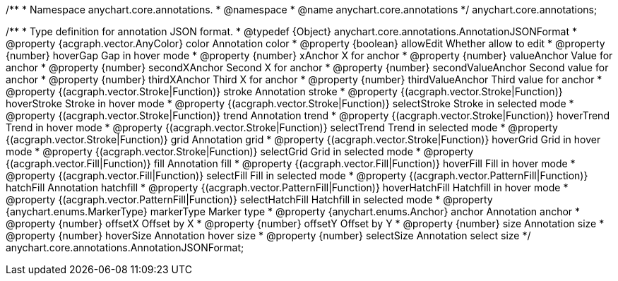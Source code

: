 /**
 * Namespace anychart.core.annotations.
 * @namespace
 * @name anychart.core.annotations
 */
anychart.core.annotations;

/**
 * Type definition for annotation JSON format.
 * @typedef {Object} anychart.core.annotations.AnnotationJSONFormat
 * @property {acgraph.vector.AnyColor} color Annotation color
 * @property {boolean} allowEdit Whether allow to edit
 * @property {number} hoverGap Gap in hover mode
 * @property {number} xAnchor X for anchor
 * @property {number} valueAnchor Value for anchor
 * @property {number} secondXAnchor Second X for anchor
 * @property {number} secondValueAnchor Second value for anchor
 * @property {number} thirdXAnchor Third X for anchor
 * @property {number} thirdValueAnchor Third value for anchor
 * @property {(acgraph.vector.Stroke|Function)} stroke Annotation stroke
 * @property {(acgraph.vector.Stroke|Function)} hoverStroke Stroke in hover mode
 * @property {(acgraph.vector.Stroke|Function)} selectStroke Stroke in selected mode
 * @property {(acgraph.vector.Stroke|Function)} trend Annotation trend
 * @property {(acgraph.vector.Stroke|Function)} hoverTrend Trend in hover mode
 * @property {(acgraph.vector.Stroke|Function)} selectTrend Trend in selected mode
 * @property {(acgraph.vector.Stroke|Function)} grid Annotation grid
 * @property {(acgraph.vector.Stroke|Function)} hoverGrid Grid in hover mode
 * @property {(acgraph.vector.Stroke|Function)} selectGrid Grid in selected mode
 * @property {(acgraph.vector.Fill|Function)} fill Annotation fill
 * @property {(acgraph.vector.Fill|Function)} hoverFill Fill in hover mode
 * @property {(acgraph.vector.Fill|Function)} selectFill Fill in selected mode
 * @property {(acgraph.vector.PatternFill|Function)} hatchFill Annotation hatchfill
 * @property {(acgraph.vector.PatternFill|Function)} hoverHatchFill Hatchfill in hover mode
 * @property {(acgraph.vector.PatternFill|Function)} selectHatchFill Hatchfill in selected mode
 * @property {anychart.enums.MarkerType} markerType Marker type
 * @property {anychart.enums.Anchor} anchor Annotation anchor
 * @property {number} offsetX Offset by X
 * @property {number} offsetY Offset by Y
 * @property {number} size Annotation size
 * @property {number} hoverSize Annotation hover size
 * @property {number} selectSize Annotation select size
 */
anychart.core.annotations.AnnotationJSONFormat;
